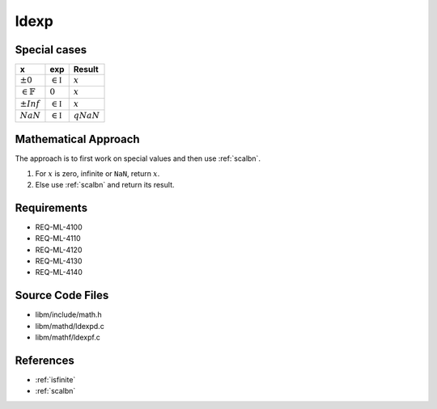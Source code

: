 ldexp
~~~~~

.. c:autodoc:: ../libm/mathd/ldexpd.c

Special cases
^^^^^^^^^^^^^

+------------------------+------------------------+------------------------+
| x                      | exp                    | Result                 |
+========================+========================+========================+
| :math:`±0`             | :math:`\in \mathbb{I}` | :math:`x`              |
+------------------------+------------------------+------------------------+
| :math:`\in \mathbb{F}` | :math:`0`              | :math:`x`              |
+------------------------+------------------------+------------------------+
| :math:`±Inf`           | :math:`\in \mathbb{I}` | :math:`x`              |
+------------------------+------------------------+------------------------+
| :math:`NaN`            | :math:`\in \mathbb{I}` | :math:`qNaN`           |
+------------------------+------------------------+------------------------+

Mathematical Approach
^^^^^^^^^^^^^^^^^^^^^

The approach is to first work on special values and then use :ref:`scalbn`.

#. For :math:`x` is zero, infinite or ``NaN``, return :math:`x`.
#. Else use :ref:`scalbn` and return its result.

Requirements
^^^^^^^^^^^^

* REQ-ML-4100
* REQ-ML-4110
* REQ-ML-4120
* REQ-ML-4130
* REQ-ML-4140

Source Code Files
^^^^^^^^^^^^^^^^^

* libm/include/math.h
* libm/mathd/ldexpd.c
* libm/mathf/ldexpf.c

References
^^^^^^^^^^

* :ref:`isfinite`
* :ref:`scalbn`
